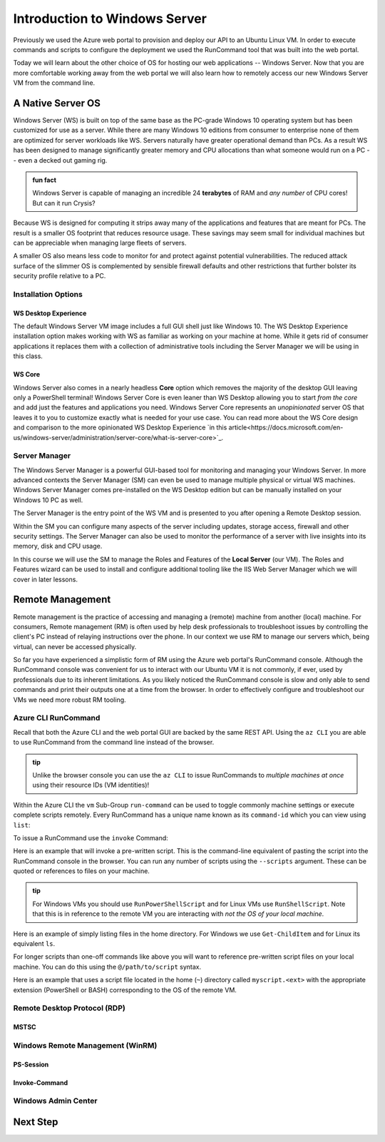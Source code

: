.. _intro_ws:

==============================
Introduction to Windows Server
==============================

Previously we used the Azure web portal to provision and deploy our API to an Ubuntu Linux VM. In order to execute commands and scripts to configure the deployment we used the RunCommand tool that was built into the web portal. 

Today we will learn about the other choice of OS for hosting our web applications -- Windows Server. Now that you are more comfortable working away from the web portal we will also learn how to remotely access our new Windows Server VM from the command line.

A Native Server OS
==================

Windows Server (WS) is built on top of the same base as the PC-grade Windows 10 operating system but has been customized for use as a server. While there are many Windows 10 editions from consumer to enterprise none of them are optimized for server workloads like WS. Servers naturally have greater operational demand than PCs. As a result WS has been designed to manage significantly greater memory and CPU allocations than what someone would run on a PC -- even a decked out gaming rig.

.. admonition:: fun fact

    Windows Server is capable of managing an incredible 24 **terabytes** of RAM and *any number* of CPU cores! But can it run Crysis?

Because WS is designed for computing it strips away many of the applications and features that are meant for PCs. The result is a smaller OS footprint that reduces resource usage. These savings may seem small for individual machines but can be appreciable when managing large fleets of servers. 

A smaller OS also means less code to monitor for and protect against potential vulnerabilities. The reduced attack surface of the slimmer OS is complemented by sensible firewall defaults and other restrictions that further bolster its security profile relative to a PC.

Installation Options
--------------------

WS Desktop Experience
^^^^^^^^^^^^^^^^^^^^^

The default Windows Server VM image includes a full GUI shell just like Windows 10. The WS Desktop Experience installation option makes working with WS as familiar as working on your machine at home. While it gets rid of consumer applications it replaces them with a collection of administrative tools including the Server Manager we will be using in this class.

WS Core
^^^^^^^

Windows Server also comes in a nearly headless **Core** option which removes the majority of the desktop GUI leaving only a PowerShell terminal! Windows Server Core is even leaner than WS Desktop allowing you to start *from the core* and add just the features and applications you need. Windows Server Core represents an *unopinionated* server OS that leaves it to you to customize exactly what is needed for your use case. You can read more about the WS Core design and comparison to the more opinionated WS Desktop Experience `in this article<https://docs.microsoft.com/en-us/windows-server/administration/server-core/what-is-server-core>`_. 

Server Manager
--------------

The Windows Server Manager is a powerful GUI-based tool for monitoring and managing your Windows Server. In more advanced contexts the Server Manager (SM) can even be used to manage multiple physical or virtual WS machines. Windows Server Manager comes pre-installed on the WS Desktop edition but can be manually installed on your Windows 10 PC as well.

The Server Manager is the entry point of the WS VM and is presented to you after opening a Remote Desktop session. 

.. image:: /_static/images/ws/server-manager.png
    :alt: Server Manager dashboard

Within the SM you can configure many aspects of the server including updates, storage access, firewall and other security settings. The Server Manager can also be used to monitor the performance of a server with live insights into its memory, disk and CPU usage.

In this course we will use the SM to manage the Roles and Features of the **Local Server** (our VM). The Roles and Features wizard can be used to install and configure additional tooling like the IIS Web Server Manager which we will cover in later lessons.

.. image:: /_static/images/ws/sm-roles-features-wiz.png
    :alt: Server Manager Roles and Features Wizard

Remote Management
=================

Remote management is the practice of accessing and managing a (remote) machine from another (local) machine. For consumers, Remote management (RM) is often used by help desk professionals to troubleshoot issues by controlling the client's PC instead of relaying instructions over the phone. In our context we use RM to manage our servers which, being virtual, can never be accessed physically. 

So far you have experienced a simplistic form of RM using the Azure web portal's RunCommand console. Although the RunCommand console was convenient for us to interact with our Ubuntu VM it is not commonly, if ever, used by professionals due to its inherent limitations. As you likely noticed the RunCommand console is slow and only able to send commands and print their outputs one at a time from the browser. In order to effectively configure and troubleshoot our VMs we need more robust RM tooling.

Azure CLI RunCommand
--------------------

Recall that both the Azure CLI and the web portal GUI are backed by the same REST API. Using the ``az CLI`` you are able to use RunCommand from the command line instead of the browser. 

.. admonition:: tip

    Unlike the browser console you can use the ``az CLI`` to issue RunCommands to *multiple machines at once* using their resource IDs (VM identities)!

Within the Azure CLI the ``vm`` Sub-Group ``run-command`` can be used to toggle commonly machine settings or execute complete scripts remotely. Every RunCommand has a unique name known as its ``command-id`` which you can view using ``list``:

.. sourcecode:: powershell
    :caption: assumes the default location has been configured

    > az vm run-command list

    # concise table output using a JMESPath query 
    > az vm run-command list --query "[].{ commandId: id, label: label }" -o table

To issue a RunCommand use the ``invoke`` Command:

.. sourcecode:: powershell
    :caption: assumes a default RG, location and VM have been configured

    > az vm run-command invoke --command-id <command ID>

Here is an example that will invoke a pre-written script. This is the command-line equivalent of pasting the script into the RunCommand console in the browser. You can run any number of scripts using the ``--scripts`` argument. These can be quoted or references to files on your machine.

.. admonition:: tip

  For Windows VMs you should use ``RunPowerShellScript`` and for Linux VMs use ``RunShellScript``. Note that this is in reference to the remote VM you are interacting with *not the OS of your local machine*. 

Here is an example of simply listing files in the home directory. For Windows we use ``Get-ChildItem`` and for Linux its equivalent ``ls``. 

.. sourcecode:: powershell
    :caption: assumes a default RG, location and VM have been configured

    # for a windows VM run a PowerShell script (uses PowerShell in the VM)
    > az vm run-command invoke --command-id RunPowerShellScript --scripts "Get-ChildItem"

    # for a linux VM run a Shell script (uses the default shell of the VM)
    > az vm run-command invoke --command-id RunShellScript --scripts "ls"

For longer scripts than one-off commands like above you will want to reference pre-written script files on your local machine. You can do this using the ``@/path/to/script`` syntax. 

Here is an example that uses a script file located in the home (``~``) directory called ``myscript.<ext>`` with the appropriate extension (PowerShell or BASH) corresponding to the OS of the remote VM.

.. sourcecode:: powershell
    :caption: assumes a default RG, location and VM have been configured

    # myscript.ps is a PowerShell script
    > az vm run-command invoke --command-id RunPowerShellScript --scripts @~/myscript.ps

    # myscript.sh is a BASH script
    > az vm run-command invoke --command-id RunShellScript --scripts @~/myscript.sh


Remote Desktop Protocol (RDP)
-----------------------------

MSTSC
^^^^^

Windows Remote Management (WinRM)
---------------------------------

PS-Session
^^^^^^^^^^

Invoke-Command
^^^^^^^^^^^^^^

Windows Admin Center
--------------------

Next Step
=========
